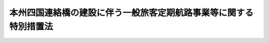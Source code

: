 .. _S56HO072:

==================================================================
本州四国連絡橋の建設に伴う一般旅客定期航路事業等に関する特別措置法
==================================================================

.. raw:: html
    
    
    <b>本州四国連絡橋の建設に伴う一般旅客定期航路事業等に関する特別措置法<br>
    （昭和五十六年六月九日法律第七十二号）</b><br><br><div align="right">最終改正：平成一六年六月九日法律第一〇二号</div><br><a name="0000000000000000000000000000000000000000000000000000000000000000000000000000000"></a>
    <br>
    　<a href="#1000000000001000000000000000000000000000000000000000000000000000000000000000000" target="data">第一章　総則（第一条・第二条）</a>
    <br>
    　<a href="#1000000000002000000000000000000000000000000000000000000000000000000000000000000" target="data">第二章　一般旅客定期航路事業等の再編成（第三条―第九条）</a>
    <br>
    　<a href="#1000000000003000000000000000000000000000000000000000000000000000000000000000000" target="data">第三章　一般旅客定期航路事業を営む者に関する措置（第十条―第十五条）</a>
    <br>
    　<a href="#1000000000004000000000000000000000000000000000000000000000000000000000000000000" target="data">第四章　一般旅客定期航路事業等離職者に関する措置（第十六条―第二十二条）</a>
    <br>
    　<a href="#1000000000005000000000000000000000000000000000000000000000000000000000000000000" target="data">第五章　雑則（第二十三条―第二十五条）</a>
    <br>
    　<a href="#1000000000006000000000000000000000000000000000000000000000000000000000000000000" target="data">第六章　罰則（第二十六条）</a>
    <br>
    　<a href="#5000000000000000000000000000000000000000000000000000000000000000000000000000000" target="data">附則</a>
    <br><p>　　　<b><a name="1000000000001000000000000000000000000000000000000000000000000000000000000000000">第一章　総則</a>
    </b>
    </p><p>
    </p><div class="arttitle"><a name="1000000000000000000000000000000000000000000000000100000000000000000000000000000">（目的）</a>
    </div><div class="item"><b>第一条</b>
    <a name="1000000000000000000000000000000000000000000000000100000000001000000000000000000"></a>
    　この法律は、本州四国連絡橋の建設に伴い影響を受ける一般旅客定期航路事業の再編成、当該事業を営む者に対する助成及び離職者の再就職の促進等に関する特別措置を講ずることにより、当該一般旅客定期航路事業等に係る影響の軽減を図ることを目的とする。
    </div>
    
    <p>
    </p><div class="arttitle"><a name="1000000000000000000000000000000000000000000000000200000000000000000000000000000">（定義）</a>
    </div><div class="item"><b>第二条</b>
    <a name="1000000000000000000000000000000000000000000000000200000000001000000000000000000"></a>
    　この法律において、次の各号に掲げる用語の意義は、それぞれ当該各号に定めるところによる。
    <div class="number"><b><a name="1000000000000000000000000000000000000000000000000200000000001000000001000000000">一</a>
    </b>
    　本州四国連絡橋　本州と四国を連絡する一般国道（<a href="/cgi-bin/idxrefer.cgi?H_FILE=%95%bd%88%ea%98%5a%96%40%8b%e3%8b%e3&amp;REF_NAME=%8d%82%91%ac%93%b9%98%48%8a%94%8e%ae%89%ef%8e%d0%96%40&amp;ANCHOR_F=&amp;ANCHOR_T=" target="inyo">高速道路株式会社法</a>
    （平成十六年法律第九十九号）<a href="/cgi-bin/idxrefer.cgi?H_FILE=%95%bd%88%ea%98%5a%96%40%8b%e3%8b%e3&amp;REF_NAME=%91%e6%88%ea%8f%f0&amp;ANCHOR_F=1000000000000000000000000000000000000000000000000100000000000000000000000000000&amp;ANCHOR_T=1000000000000000000000000000000000000000000000000100000000000000000000000000000#1000000000000000000000000000000000000000000000000100000000000000000000000000000" target="inyo">第一条</a>
    に規定する会社（第二十三条において単に「会社」という。）が建設するものに限る。）又は鉄道施設の全部又は一部をいう。
    </div>
    <div class="number"><b><a name="1000000000000000000000000000000000000000000000000200000000001000000002000000000">二</a>
    </b>
    　一般旅客定期航路事業　<a href="/cgi-bin/idxrefer.cgi?H_FILE=%8f%ba%93%f1%8e%6c%96%40%88%ea%94%aa%8e%b5&amp;REF_NAME=%8a%43%8f%e3%89%5e%91%97%96%40&amp;ANCHOR_F=&amp;ANCHOR_T=" target="inyo">海上運送法</a>
    （昭和二十四年法律第百八十七号）<a href="/cgi-bin/idxrefer.cgi?H_FILE=%8f%ba%93%f1%8e%6c%96%40%88%ea%94%aa%8e%b5&amp;REF_NAME=%91%e6%93%f1%8f%f0%91%e6%8c%dc%8d%80&amp;ANCHOR_F=1000000000000000000000000000000000000000000000000200000000005000000000000000000&amp;ANCHOR_T=1000000000000000000000000000000000000000000000000200000000005000000000000000000#1000000000000000000000000000000000000000000000000200000000005000000000000000000" target="inyo">第二条第五項</a>
    に規定する一般旅客定期航路事業（<a href="/cgi-bin/idxrefer.cgi?H_FILE=%8f%ba%93%f1%8e%6c%96%40%88%ea%94%aa%8e%b5&amp;REF_NAME=%93%af%96%40%91%e6%8e%6c%8f%5c%93%f1%8f%f0%91%e6%88%ea%8d%80&amp;ANCHOR_F=1000000000000000000000000000000000000000000000004200000000001000000000000000000&amp;ANCHOR_T=1000000000000000000000000000000000000000000000004200000000001000000000000000000#1000000000000000000000000000000000000000000000004200000000001000000000000000000" target="inyo">同法第四十二条第一項</a>
    及び<a href="/cgi-bin/idxrefer.cgi?H_FILE=%8f%ba%93%f1%8e%6c%96%40%88%ea%94%aa%8e%b5&amp;REF_NAME=%91%e6%8e%6c%8f%5c%8e%4f%8f%f0&amp;ANCHOR_F=1000000000000000000000000000000000000000000000004300000000000000000000000000000&amp;ANCHOR_T=1000000000000000000000000000000000000000000000004300000000000000000000000000000#1000000000000000000000000000000000000000000000004300000000000000000000000000000" target="inyo">第四十三条</a>
    の規定により<a href="/cgi-bin/idxrefer.cgi?H_FILE=%8f%ba%93%f1%8e%6c%96%40%88%ea%94%aa%8e%b5&amp;REF_NAME=%93%af%96%40&amp;ANCHOR_F=&amp;ANCHOR_T=" target="inyo">同法</a>
    の適用を受けないものを除く。）をいう。
    </div>
    <div class="number"><b><a name="1000000000000000000000000000000000000000000000000200000000001000000003000000000">三</a>
    </b>
    　関連事業　一般旅客定期航路事業に係る業務で国土交通省令・厚生労働省令で定めるものにつき、当該事業を営む者から委託を受けて行う事業をいう。
    </div>
    <div class="number"><b><a name="1000000000000000000000000000000000000000000000000200000000001000000004000000000">四</a>
    </b>
    　規模縮小等航路　本州四国連絡橋の供用に伴い事業規模若しくは事業活動の縮小又は事業の廃止（以下「事業規模の縮小等」という。）を余儀なくされるおそれがある一般旅客定期航路事業に係る航路をいう。
    </div>
    <div class="number"><b><a name="1000000000000000000000000000000000000000000000000200000000001000000005000000000">五</a>
    </b>
    　規模拡大等航路　本州四国連絡橋の供用に伴い事業規模若しくは事業活動の拡大又は事業の開始が見込まれる一般旅客定期航路事業に係る航路をいう。
    </div>
    <div class="number"><b><a name="1000000000000000000000000000000000000000000000000200000000001000000006000000000">六</a>
    </b>
    　一般旅客定期航路事業等離職者　本州四国連絡橋の供用に伴い事業規模の縮小等を余儀なくされた一般旅客定期航路事業を営む者又はその関連事業を営む者に雇用されていた労働者で、当該事業規模の縮小等に伴い離職を余儀なくされたもののうち、現に失業しており、又はその職業が著しく不安定であるため失業と同様の状態にあると認められるものをいう。
    </div>
    </div>
    
    
    <p>　　　<b><a name="1000000000002000000000000000000000000000000000000000000000000000000000000000000">第二章　一般旅客定期航路事業等の再編成</a>
    </b>
    </p><p>
    </p><div class="arttitle"><a name="1000000000000000000000000000000000000000000000000300000000000000000000000000000">（再編成基本方針）</a>
    </div><div class="item"><b>第三条</b>
    <a name="1000000000000000000000000000000000000000000000000300000000001000000000000000000"></a>
    　国土交通大臣は、本州四国連絡橋の供用に伴い影響を受ける航路における円滑な輸送を確保し、並びに一般旅客定期航路事業及びその関連事業に係る影響の軽減を図るため、本州四国連絡橋の供用後の規模縮小等航路及び規模拡大等航路における一般旅客定期航路事業及びその関連事業の再編成についての基本方針（以下「再編成基本方針」という。）を定めなければならない。
    </div>
    <div class="item"><b><a name="1000000000000000000000000000000000000000000000000300000000002000000000000000000">２</a>
    </b>
    　再編成基本方針においては、次の各号に掲げる事項を定めるものとする。
    <div class="number"><b><a name="1000000000000000000000000000000000000000000000000300000000002000000001000000000">一</a>
    </b>
    　規模縮小等航路及び規模拡大等航路における本州四国連絡橋の供用に伴う輸送需要の減少及び増大に対応するための一般旅客定期航路事業及びその関連事業の整備に関する事項
    </div>
    <div class="number"><b><a name="1000000000000000000000000000000000000000000000000300000000002000000002000000000">二</a>
    </b>
    　規模縮小等航路において前号の整備により不要となる船舶その他の当該整備により不要となる事業の用に供する資産の利用を図るための措置に関する事項
    </div>
    <div class="number"><b><a name="1000000000000000000000000000000000000000000000000300000000002000000003000000000">三</a>
    </b>
    　規模縮小等航路において一般旅客定期航路事業を営む者又はその関連事業を営む者に雇用されている労働者の雇用の安定を図るための措置に関する事項
    </div>
    <div class="number"><b><a name="1000000000000000000000000000000000000000000000000300000000002000000004000000000">四</a>
    </b>
    　前二号の措置を円滑に実施するために必要な規模拡大等航路において一般旅客定期航路事業を営む者又はその関連事業を営む者（これらの事業を営もうとする者を含む。）の協力に関する事項
    </div>
    </div>
    <div class="item"><b><a name="1000000000000000000000000000000000000000000000000300000000003000000000000000000">３</a>
    </b>
    　国土交通大臣は、再編成基本方針を定めようとするときは、前項第三号及び第四号に規定する事項について厚生労働大臣の同意を得るとともに、当該再編成基本方針の内容について交通政策審議会の意見を聴かなければならない。
    </div>
    <div class="item"><b><a name="1000000000000000000000000000000000000000000000000300000000004000000000000000000">４</a>
    </b>
    　国土交通大臣は、第一項の規定により再編成基本方針を定めたときは、これを公表するものとする。
    </div>
    <div class="item"><b><a name="1000000000000000000000000000000000000000000000000300000000005000000000000000000">５</a>
    </b>
    　前二項の規定は、再編成基本方針の変更について準用する。
    </div>
    
    <p>
    </p><div class="arttitle"><a name="1000000000000000000000000000000000000000000000000400000000000000000000000000000">（航路指定）</a>
    </div><div class="item"><b>第四条</b>
    <a name="1000000000000000000000000000000000000000000000000400000000001000000000000000000"></a>
    　国土交通大臣は、本州四国連絡橋の供用に伴い影響を受ける航路について微なものを除く。）を行おうとするときは、それぞれ当該事業について、その実施に関する計画（以下「実施計画」という。）を作成し、指定日（当該航路ごとに、当該供用の開始の日のおおむね六月前の日で国土交通大臣が告示で定める日をいう。）以降当該供用の開始の日から起算して二年を経過する日までの間にこれを国土交通大臣に提出して、その認定を受けることができる。
    </div>
    <div class="item"><b><a name="1000000000000000000000000000000000000000000000000500000000002000000000000000000">２</a>
    </b>
    　実施計画には、次の各号に掲げる事項を記載しなければならない。
    <div class="number"><b><a name="1000000000000000000000000000000000000000000000000500000000002000000001000000000">一</a>
    </b>
    　事業規模の縮小等の計画及びその実施により残存する事業の整備に関する事項
    </div>
    <div class="number"><b><a name="1000000000000000000000000000000000000000000000000500000000002000000002000000000">二</a>
    </b>
    　事業規模の縮小等により不要となる船舶その他の当該事業の用に供する資産の利用又は廃棄に関する事項
    </div>
    <div class="number"><b><a name="1000000000000000000000000000000000000000000000000500000000002000000003000000000">三</a>
    </b>
    　一般旅客定期航路事業等離職者の再就職の援助その他当該事業を営む者に雇用されている労働者の雇用の安定に関する事項
    </div>
    </div>
    <div class="item"><b><a name="1000000000000000000000000000000000000000000000000500000000003000000000000000000">３</a>
    </b>
    　第一項の規定による認定を受けようとする一般旅客定期航路事業を営む者は、前項第一号に規定する事項について、あらかじめ、<a href="/cgi-bin/idxrefer.cgi?H_FILE=%8f%ba%93%f1%8e%6c%96%40%88%ea%94%aa%8e%b5&amp;REF_NAME=%8a%43%8f%e3%89%5e%91%97%96%40&amp;ANCHOR_F=&amp;ANCHOR_T=" target="inyo">海上運送法</a>
    の規定により必要とされる許可又は認可の申請をしなければならない。
    </div>
    <div class="item"><b><a name="1000000000000000000000000000000000000000000000000500000000004000000000000000000">４</a>
    </b>
    　第一項の規定による認定を受けようとする者は、実施計画の作成に当たつては、第二項第三号に規定する事項について、その者に雇用されている労働者の過半数で組織する労働組合がある場合においてはその労働組合の、労働者の過半数で組織する労働組合がない場合においては労働者の過半数を代表する者の意見を聴かなければならない。
    </div>
    <div class="item"><b><a name="1000000000000000000000000000000000000000000000000500000000005000000000000000000">５</a>
    </b>
    　国土交通大臣は、第一項の規定による認定の申請があつた場合において、その実施計画が、再編成基本方針に照らし適切なものであると認めるときは、同項の規定による認定をするものとする。ただし、当該実施計画に係る指定規模縮小等航路の指定が取り消されたときは、この限りでない。
    </div>
    <div class="item"><b><a name="1000000000000000000000000000000000000000000000000500000000006000000000000000000">６</a>
    </b>
    　国土交通大臣は、第一項の規定による認定をしようとするときは、第二項第三号に規定する事項について厚生労働大臣の同意を得なければならない。
    </div>
    
    <p>
    </p><div class="arttitle"><a name="100%E8%AA%8D%E5%AE%9A%E3%82%92%E5%8F%96%E3%82%8A%E6%B6%88%E3%81%99%E3%81%93%E3%81%A8%E3%81%8C%E3%81%A7%E3%81%8D%E3%82%8B%E3%80%82%0A&lt;/DIV&gt;%0A%0A&lt;P&gt;%0A&lt;DIV%20class=" arttitle></a><a name="1000000000000000000000000000000000000000000000000700000000000000000000000000000">（省令への委任）</a>
    </div><div class="item"><b>第七条</b>
    <a name="1000000000000000000000000000000000000000000000000700000000001000000000000000000"></a>
    　前三条に定めるもののほか、航路の指定若しくはその取消し又は実施計画の認定若しくはその取消しに関し必要な事項は、国土交通省令で定める。
    </div>
    
    <p>
    </p><div class="arttitle"><a name="1000000000000000000000000000000000000000000000000800000000000000000000000000000">（勧告）</a>
    </div><div class="item"><b>第八条</b>
    <a name="1000000000000000000000000000000000000000000000000800000000001000000000000000000"></a>
    　国土交通大臣は、指定規模縮小等航路及び指定規模拡大等航路における円滑な輸送を確保し、並びに指定規模縮小等航路における一般旅客定期航路事業に係る影響の軽減を図るために必要があると認めるときは、指定規模縮小等航路又は指定規模拡大等航路において一般旅客定期航路事業を営む者（その事業を営もうとする者を含む。）に対し、輸送需要に対応した適正な輸送力の維持、輸送施設の利用の効率化及び事業規模の縮小等により不要となる船舶その他の当該事業の用に供する資産の処理の円滑化のための措置その他再編成基本方針に基づき一般旅客定期航路事業の再編成を適切に実施するために必要な措置をとるべきことを勧告することができる。
    </div>
    <div class="item"><b><a name="1000000000000000000000000000000000000000000000000800000000002000000000000000000">２</a>
    </b>
    　国土交通大臣又は厚生労働大臣は、本州四国連絡橋の供用に伴う一般旅客定期航路事業又はその関連事業に係る影響の軽減を図るために必要があると認めるときは、指定規模縮小等航路又は指定規模拡大等航路において一般旅客定期航路事業を営む者又はその関連事業を営む者（これらの事業を営もうとする者を含む。）に対し、一般旅客定期航路事業等離職者の再就職の援助その他これらの事業を営む者に雇用されている労働者の雇用の安定のために必要な措置をとるべきことを勧告することができる。
    </div>
    
    <p>
    </p><div class="arttitle"><a name="1000000000000000000000000000000000000000000000000900000000000000000000000000000">（報告徴収）</a>
    </div><div class="item"><b>第九条</b>
    <a name="1000000000000000000000000000000000000000000000000900000000001000000000000000000"></a>
    　国土交通大臣又は厚生労働大臣は、第五条第一項又は第六条第一項の規定による認定を受けた者に対し、実施計画の実施状況について必要な報告を求めることができる。
    </div>
    
    
    <p>　　　<b><a name="1000000000003000000000000000000000000000000000000000000000000000000000000000000">第三章　一般旅客定期航路事業を営む者に関する措置</a>
    </b>
    </p><p>
    </p><div class="arttitle"><a name="1000000000000000000000000000000000000000000000001000000000000000000000000000000">（交付金の交付）</a>
    </div><div class="item"><b>第十条</b>
    <a name="1000000000000000000000000000000000000000000000001000000000001000000000000000000"></a>
    　独立行政法人日本高速道路保有・債務返済機構（以下「機構」という。）に相当する額として政令で定めるところにより算定した金額の合計額とする。
    <div class="number"><b><a name="1000000000000000000000000000000000000000000000001100000000001000000001000000000">一</a>
    </b>
    　船舶その他の事業の用に供する資産で政令で定めるものの減価をうめるために要する費用
    </div>
    <div class="number"><b><a name="1000000000000000000000000000000000000000000000001100000000001000000002000000000">二</a>
    </b>
    　事業の用に供する資産で政令で定めるものの撤去に要する費用
    </div>
    <div class="number"><b><a name="1000000000000000000000000000000000000000000000001100000000001000000003000000000">三</a>
    </b>
    　事業の円滑な転換又は残存する事業の適正な経営を図るために必要な費用
    </div>
    <div class="number"><b><a name="1000000000000000000000000000000000000000000000001100000000001000000004000000000">四</a>
    </b>
    　離職者に支払われる退職金の一部に充てるために要する費用
    </div>
    </div>
    
    <p>
    </p><div class="arttitle"><a name="1000000000000000000000000000000000000000000000001200000000000000000000000000000">（交付金の請求及び交付の手続）</a>
    </div><div class="item"><b>第十二条</b>
    <a name="1000000000000000000000000000000000000000000000001200000000001000000000000000000"></a>
    　第十条の規定により交付金の交付を受けようとする者は、第五条第一項又は第六条第一項の規定による認定を受けた日から起算して六月を経過する日までに、国土交通省令で定めるところにより、国道橋の供用に伴う事業規模の縮小等に係るものにあつては機構に対し、鉄道橋の供用に伴う事業規模の縮小等に係るものにあつては鉄道事業者等に対し、交付の請求をしなければならない。
    </div>
    <div class="item"><b><a name="1000000000000000000000000000000000000000000000001200000000002000000000000000000">２</a>
    </b>
    　機構又は鉄道事業者等は、特にやむを得ない理由があると認めるときは、国土交通省令で定めるところにより、前項の請求の期限を延期することができる。
    </div>
    <div class="item"><b><a name="1000000000000000000000000000000000000000000000001200000000003000000000000000000">３</a>
    </b>
    　機構又は鉄道事業者等は、第一項の請求があつたときは、これを審査し、船舶の売却、事業の用に供する資産の撤去、運航回数の減少、退職金の支払等の交付金の額の算定の基礎となる事実があつたことを確認した上、その交付すべき交付金の額を決定し、これを当該交付の請求をした者に通知しなければならない。
    </div>
    <div class="item"><b><a name="1000000000000000000000000000000000000000000000001200000000004000000000000000000">４</a>
    </b>
    　機構又は鉄道事業者等は、前項の交付金の額の算定の基礎となる事実の一部があつたことを確認した場合において特に必要があると認めるときは、同項の規定により交付金の額を決定する前に、概算見積りにより、政令で定める金額の範囲内において、その一部を同項に規定する者に交付することができる。
    </div>
    
    <p>
    </p><div class="arttitle"><a name="1000000000000000000000000000000000000000000000001300000000000000000000000000000">（交付金の返還）</a>
    </div><div class="item"><b>第十三条</b>
    <a name="1000000000000000000000000000000000000000000000001300000000001000000000000000000"></a>
    　機構又は鉄道事業者等は、第六条第三項の規定により実施計画の認定が取り消された場合において特に必要があると認めるときは、交付した交付金の全部又は一部の返還を求めることができる。
    </div>
    
    <p>
    </p><div class="arttitle"><a name="1000000000000000000000000000000000000000000000001400000000000000000000000000000">（省令への委任）</a>
    </div><div class="item"><b>第十四条</b>
    <a name="1000000000000000000000000000000000000000000000001400000000001000000000000000000"></a>
    　第十条から前条までに定めるもののほか、交付金の交付及び返還に関し必要な事項は、国土交通省令で定める。
    </div>
    
    <p>
    </p><div class="arttitle"><a name="1000000000000000000000000000000000000000000000001500000000000000000000000000000">（退職金支払確保契約）</a>
    </div><div class="item"><b>第十五条</b>
    <a name="1000000000000000000000000000000000000000000000001500000000001000000000000000000"></a>
    　機構又は鉄道事業者等は、指定規模縮小等航路において一般旅客定期航路事業を営む者（以下この条において「特定事業主」という。）に雇用されている労働者で本州四国連絡橋の供用に伴い離職することが見込まれるもの（以下この項において「離職見込者」という。）の退職金の支払に係る資金の確保を図るため、機構にあつては国道橋の供用に伴う指定規模縮小等航路に係るものについて、鉄道事業者等にあつては鉄道橋の供用に伴う指定規模縮小等航路に係るものについて、特定事業主と退職金支払確保契約（特定事業主が、離職見込者に係る退職金の支払に必要な資金を当該離職見込者の退職の日までに機構又は鉄道事業者等に掛金として納付することを約し、機構又は鉄道事業者等は、当該離職見込者の退職のときに、請求に応じこれを特定事業主に給付することを約する契約をいう。以下同じ。）を締結し、これに関する業務を行うことができる。
    </div>
    <div class="item"><b><a name="1000000000000000000000000000000000000000000000001500000000002000000000000000000">２</a>
    </b>
    　機構又は鉄道事業者等は、退職金支払確保契約の申込みがあつたときは、正当な理由がなければ、当該契約の締結を拒んではならない。
    </div>
    <div class="item"><b><a name="1000000000000000000000000000000000000000000000001500000000003000000000000000000">３</a>
    </b>
    　機構又は鉄道事業者等及び特定事業主は、第四条第二項の規定により指定規模縮小等航路が取り消された場合その他国土交通省令で定める場合には、退職金支払確保契約を解除しなければならない。
    </div>
    <div class="item"><b><a name="1000000000000000000000000000000000000000000000001500000000004000000000000000000">４</a>
    </b>
    　特定事業主について相続その他の一般承継があつたときは、当該特定事業主の相続人その他の一般承継人は、国土交通省令で定める期間内に、国道橋の供用に伴う指定規模縮小等航路に係るものにあつては機構に、鉄道橋の供用に伴う指定規模縮小等航路に係るものにあつては鉄道事業者等に申出をした上、退職金支払確保契約に関し当該特定事業主の有していた地位を承継することができる。
    </div>
    <div class="item"><b><a name="1000000000000000000000000000000000000000000000001500000000005000000000000000000">５</a>
    </b>
    　前各項に定めるもののほか、退職金支払確保契約に関し必要な事項は、国土交通省令で定める。
    </div>
    
    
    <p>　　　<b><a name="1000000000004000000000000000000000000000000000000000000000000000000000000000000">第四章　一般旅客定期航路事業等離職者に関する措置</a>
    </b>
    </p><p>
    </p><div class="arttitle"><a name="1000000000000000000000000000000000000000000000001600000000000000000000000000000">（一般旅客定期航路事業等離職者求職手帳の発給等）</a>
    </div><div class="item"><b>第十六条</b>
    <a name="1000000000000000000000000000000000000000000000001600000000001000000000000000000"></a>
    　公共職業安定所長は、一般旅客定期航路事業等離職者で次の各号に該当すると認定したものに対して、その者の申請に基づき、一般旅客定期航路事業等離職者求職手帳（以下「手帳」という。）を発給する。
    <div class="number"><b><a name="1000000000000000000000000000000000000000000000001600000000001000000001000000000">一</a>
    </b>
    　当該離職が第五条第一項又は第六条第一項の規定により認定を受けた実施計画に含まれているものであること。
    </div>
    <div class="number"><b><a name="1000000000000000000000000000000000000000000000001600000000001000000002000000000">二</a>
    </b>
    　指定規模縮小等航路において一般旅客定期航路事業を営む者又はその関連事業を営む者に当該離職の日まで一年以上引き続き雇用されていたこと。
    </div>
    <div class="number"><b><a name="1000000000000000000000000000000000000000000000001600000000001000000003000000000">三</a>
    </b>
    　労働の意思及び能力を有すること。
    </div>
    <div class="number"><b><a name="1000000000000000000000000000000000000000000000001600000000001000000004000000000">四</a>
    </b>
    　当該離職の日以後において新たに安定した職業に就いたことがないこと。
    </div>
    </div>
    <div class="item"><b><a name="1000000000000000000000000000000000000000000000001600000000002000000000000000000">２</a>
    </b>
    　公共職業安定所長は、指定規模縮小等航路において一般旅客定期航路事業を営む者又はその関連事業を営む者がやむを得ない理由により実施計画について第五条第一項又は第六条第一項の規定による認定を受けることができなかつたと認めたときは、一般旅客定期航路事業等離職者で前項第二号から第四号までに該当すると認定したものに対しても、その者の申請に基づき、手帳を発給することができる。
    </div>
    <div class="item"><b><a name="1000000000000000000000000000000000000000000000001600000000003000000000000000000">３</a>
    </b>
    　手帳は、当該離職の日の翌日から起算して三年を経過したとき、又は公共職業安定所長が当該手帳の発給を受けた者が労働の意思若しくは能力を有しなくなつたことその他厚生労働省令で定める事由に該当すると認めたときは、その効力を失う。
    </div>
    <div class="item"><b><a name="1000000000000000000000000000000000000000000000001600000000004000000000000000000">４</a>
    </b>
    　前三項に定めるもののほか、手帳の発給の申請その他手帳に関し必要な事項は、厚生労働省令で定める。
    </div>
    
    <p>
    </p><div class="arttitle"><a name="1000000000000000000000000000000000000000000000001700000000000000000000000000000">（就職指導の実施）</a>
    </div><div class="item"><b>第十七条</b>
    <a name="1000000000000000000000000000000000000000000000001700000000001000000000000000000"></a>
    　公共職業安定所長は、手帳の発給を受けた者（以下「手帳所持者」という。）に対して、当該手帳がその効力を失うまでの間、厚生労働省令で定めるところにより、その者の再就職を促進するために必要な職業指導（次項において「就職指導」という。）を行うものとする。
    </div>
    <div class="item"><b><a name="1000000000000000000000000000000000000000000000001700000000002000000000000000000">２</a>
    </b>
    　公共職業安定所長は、就職指導を受ける者に対して、公共職業能力開発施設の行う職業訓練（職業能力開発総合大学校の行うものを含む。）を受けることその他その者の再就職を促進するために必要な事項を指示することができる。
    </div>
    
    <p>
    </p><div class="arttitle"><a name="1000000000000000000000000000000000000000000000001800000000000000000000000000000">（船員となろうとする者に関する特例）</a>
    </div><div class="item"><b>第十八条</b>
    <a name="1000000000000000000000000000000000000000000000001800000000001000000000000000000"></a>
    　<a href="/cgi-bin/idxrefer.cgi?H_FILE=%8f%ba%93%f1%8e%4f%96%40%88%ea%8e%4f%81%5a&amp;REF_NAME=%91%44%88%f5%90%45%8b%c6%88%c0%92%e8%96%40&amp;ANCHOR_F=&amp;ANCHOR_T=" target="inyo">船員職業安定法</a>
    （昭和二十三年法律第百三十号）<a href="/cgi-bin/idxrefer.cgi?H_FILE=%8f%ba%93%f1%8e%4f%96%40%88%ea%8e%4f%81%5a&amp;REF_NAME=%91%e6%98%5a%8f%f0%91%e6%88%ea%8d%80&amp;ANCHOR_F=1000000000000000000000000000000000000000000000000600000000001000000000000000000&amp;ANCHOR_T=1000000000000000000000000000000000000000000000000600000000001000000000000000000#1000000000000000000000000000000000000000000000000600000000001000000000000000000" target="inyo">第六条第一項</a>
    に規定する船員（以下「船員」という。）となろうとする一般旅客定期航路事業等離職者に関しては、第十六条第一項中「公共職業安定所長」とあるのは「地方運輸局長（運輸監理部長を含む。以下同じ。）」と、同条第二項から第四項まで及び前条の規定中「公共職業安定所長」とあるのは「地方運輸局長」と、「厚生労働省令」とあるのは「国土交通省令」と、「公共職業能力開発施設の行う職業訓練（職業能力開発総合大学校の行うものを含む。）」とあるのは「職業訓練」とする。
    </div>
    
    <p>
    </p><div class="arttitle"><a name="1000000000000000000000000000000000000000000000001900000000000000000000000000000">（給付金の支給等）</a>
    </div><div class="item"><b>第十九条</b>
    <a name="1000000000000000000000000000000000000000000000001900000000001000000000000000000"></a>
    　国及び都道府県は、手帳所持者（船員となろうとする者を除く。以下この条において同じ。）がその有する能力に適合する職業に就くことを容易にし、及び促進するため、手帳所持者又は事業主に対して、<a href="/cgi-bin/idxrefer.cgi?H_FILE=%8f%ba%8e%6c%88%ea%96%40%88%ea%8e%4f%93%f1&amp;REF_NAME=%8c%d9%97%70%91%ce%8d%f4%96%40&amp;ANCHOR_F=&amp;ANCHOR_T=" target="inyo">雇用対策法</a>
    （昭和四十一年法律第百三十二号）の規定に基づき、給付金を支給するものとする。
    </div>
    
    <p>
    </p><div class="item"><b><a name="1000000000000000000000000000000000000000000000002000000000000000000000000000000">第二十条</a>
    </b>
    <a name="1000000000000000000000000000000000000000000000002000000000001000000000000000000"></a>
    　国は、他の法令の規定に基づき支給するものを除くほか、手帳所持者（船員となろうとする者に限る。以下この項において同じ。）がその有する能力に適合する職業に就くことを容易にし、及び促進するため、手帳所持者又は事業主に対して、次の各号に掲げる給付金（以下この条において「就職促進給付金」という。）を支給することができる。
    <div class="number"><b><a name="1000000000000000000000000000000000000000000000002000000000001000000001000000000">一</a>
    </b>
    　手帳所持者の求職活動の促進とその生活の安定とを図るための給付金
    </div>
    <div class="number"><b><a name="1000000000000000000000000000000000000000000000002000000000001000000002000000000">二</a>
    </b>
    　手帳所持者の知識及び技能の習得を容易にするための給付金
    </div>
    <div class="number"><b><a name="1000000000000000000000000000000000000000000000002000000000001000000003000000000">三</a>
    </b>
    　就職又は知識若しくは技能の習得をするための移転に要する費用に充てるための給付金
    </div>
    <div class="number"><b><a name="1000000000000000000000000000000000000000000000002000000000001000000004000000000">四</a>
    </b>
    　前三号に掲げる給付金以外の給付金であつて、政令で定めるもの
    </div>
    </div>
    <div class="item"><b><a name="1000000000000000000000000000000000000000000000002000000000002000000000000000000">２</a>
    </b>
    　就職促進給付金の支給に関し必要な基準は、国土交通省令で定める。
    </div>
    <div class="item"><b><a name="1000000000000000000000000000000000000000000000002000000000003000000000000000000">３</a>
    </b>
    　<a href="/cgi-bin/idxrefer.cgi?H_FILE=%8f%ba%8c%dc%93%f1%96%40%8b%e3%98%5a&amp;REF_NAME=%91%44%88%f5%82%cc%8c%d9%97%70%82%cc%91%a3%90%69%82%c9%8a%d6%82%b7%82%e9%93%c1%95%ca%91%5b%92%75%96%40&amp;ANCHOR_F=&amp;ANCHOR_T=" target="inyo">船員の雇用の促進に関する特別措置法</a>
    （昭和五十二年法律第九十六号）<a href="/cgi-bin/idxrefer.cgi?H_FILE=%8f%ba%8c%dc%93%f1%96%40%8b%e3%98%5a&amp;REF_NAME=%91%e6%8e%6c%8f%f0&amp;ANCHOR_F=1000000000000000000000000000000000000000000000000400000000000000000000000000000&amp;ANCHOR_T=1000000000000000000000000000000000000000000000000400000000000000000000000000000#1000000000000000000000000000000000000000000000000400000000000000000000000000000" target="inyo">第四条</a>
    から<a href="/cgi-bin/idxrefer.cgi?H_FILE=%8f%ba%8c%dc%93%f1%96%40%8b%e3%98%5a&amp;REF_NAME=%91%e6%98%5a%8f%f0&amp;ANCHOR_F=1000000000000000000000000000000000000000000000000600000000000000000000000000000&amp;ANCHOR_T=1000000000000000000000000000000000000000000000000600000000000000000000000000000#1000000000000000000000000000000000000000000000000600000000000000000000000000000" target="inyo">第六条</a>
    までの規定は、就職促進給付金について準用する。
    </div>
    
    <p>
    </p><div class="item"><b><a name="1000000000000000000000000000000000000000000000002100000000000000000000000000000">第二十一条</a>
    </b>
    <a name="1000000000000000000000000000000000000000000000002100000000001000000000000000000"></a>
    　削除
    </div>
    
    <p>
    </p><div class="item"><b><a name="1000000000000000000000000000000000000000000000002200000000000000000000000000000">第二十二条</a>
    </b>
    <a name="1000000000000000000000000000000000000000000000002200000000001000000000000000000"></a>
    　削除
    </div>
    
    
    <p>　　　<b><a name="1000000000005000000000000000000000000000000000000000000000000000000000000000000">第五章　雑則</a>
    </b>
    </p><p>
    </p><div class="arttitle"><a name="1000000000000000000000000000000000000000000000002300000000000000000000000000000">（必要な措置への会社等の寄与）</a>
    </div><div class="item"><b>第二十三条</b>
    <a name="1000000000000000000000000000000000000000000000002300000000001000000000000000000"></a>
    　国道橋を建設した会社及び機構又は鉄道事業者等は、第三章に規定するもののほか、指定規模縮小等航路において一般旅客定期航路事業を営む者又はその関連事業を営む者の事業規模の縮小等に伴う事業の円滑な転換及び一般旅客定期航路事業等離職者の再就職の促進に必要な措置の推進に寄与するよう努めるものとする。
    </div>
    
    <p>
    </p><div class="arttitle"><a name="1000000000000000000000000000000000000000000000002400000000000000000000000000000">（国等の施策）</a>
    </div><div class="item"><b>第二十四条</b>
    <a name="1000000000000000000000000000000000000000000000002400000000001000000000000000000"></a>
    　国は、指定規模縮小等航路において一般旅客定期航路事業を営む者又はその関連事業を営む者が事業規模の縮小等に伴い事業の円滑な転換を行うのに必要な資金の確保又はその融通のあつせんに努めるとともに、一般旅客定期航路事業等離職者の速やかな再就職を容易にするため、職業指導、職業紹介、職業訓練等の実施に関し必要な措置を講ずるよう努めるものとする。
    </div>
    <div class="item"><b><a name="1000000000000000000000000000000000000000000000002400000000002000000000000000000">２</a>
    </b>
    　地方公共団体は、前項の国の施策に協力して、指定規模縮小等航路において一般旅客定期航路事業を営む者又はその関連事業を営む者の事業規模の縮小等に伴う事業の円滑な転換及び一般旅客定期航路事業等離職者の再就職の促進に必要な施策を推進するよう努めるものとする。
    </div>
    
    <p>
    </p><div class="arttitle"><a name="1000000000000000000000000000000000000000000000002500000000000000000000000000000">（権限の委任）</a>
    </div><div class="item"><b>第二十五条</b>
    <a name="1000000000000000000000000000000000000000000000002500000000001000000000000000000"></a>
    　この法律に規定する国土交通大臣及び厚生労働大臣の権限は、国土交通大臣の権限にあつては国土交通省令で定めるところにより地方運輸局長（運輸監理部長を含む。）に、厚生労働大臣の権限にあつては厚生労働省令で定めるところにより都道府県労働局長に、それぞれその一部を委任することができる。
    </div>
    <div class="item"><b><a name="1000000000000000000000000000000000000000000000002500000000002000000000000000000">２</a>
    </b>
    　前項の規定により都道府県労働局長に委任された権限は、厚生労働省令で定めるところにより、公共職業安定所長に委任することができる。
    </div>
    
    
    <p>　　　<b><a name="1000000000006000000000000000000000000000000000000000000000000000000000000000000">第六章　罰則</a>
    </b>
    </p><p>
    </p><div class="item"><b><a name="1000000000000000000000000000000000000000000000002600000000000000000000000000000">第二十六条</a>
    </b>
    <a name="1000000000000000000000000000000000000000000000002600000000001000000000000000000"></a>
    　第九条又は第二十条第三項において準用する<a href="/cgi-bin/idxrefer.cgi?H_FILE=%8f%ba%8c%dc%93%f1%96%40%8b%e3%98%5a&amp;REF_NAME=%91%44%88%f5%82%cc%8c%d9%97%70%82%cc%91%a3%90%69%82%c9%8a%d6%82%b7%82%e9%93%c1%95%ca%91%5b%92%75%96%40%91%e6%98%5a%8f%f0&amp;ANCHOR_F=1000000000000000000000000000000000000000000000000600000000000000000000000000000&amp;ANCHOR_T=1000000000000000000000000000000000000000000000000600000000000000000000000000000#1000000000000000000000000000000000000000000000000600000000000000000000000000000" target="inyo">船員の雇用の促進に関する特別措置法第六条</a>
    の規定による報告をせず、又は虚偽の報告をした者は、十万円以下の罰金に処する。
    </div>
    <div class="item"><b><a name="1000000000000000000000000000000000000000000000002600000000002000000000000000000">２</a>
    </b>
    　法人の代表者又は法人若しくは人の代理人、使用人その他の従業者が、その法人又は人の業務に関し、前項の違反行為をしたときは、行為者を罰するほか、その法人又は人に対して同項の刑を科する。
    </div>
    
    
    
    <br><a name="500000000000000000000000000000000000000000000000000000000000000000%E5%A5%91%E7%B4%84%E3%82%92%E7%B7%A0%E7%B5%90%E3%81%97%E3%81%A6%E3%81%84%E3%82%8B%E5%A0%B4%E5%90%88%E3%81%AB%E3%81%8A%E3%81%91%E3%82%8B%E5%90%8C%E6%9D%A1%E7%AC%AC%E4%B8%80%E9%A0%85%E5%8F%8A%E3%81%B3%E7%AC%AC%E4%BA%8C%E9%A0%85%E3%81%AE%E8%A6%8F%E5%AE%9A%E3%81%AE%E9%81%A9%E7%94%A8%E3%81%AB%E9%96%A2%E3%81%97%E5%BF%85%E8%A6%81%E3%81%AA%E4%BA%8B%E9%A0%85%E3%81%AF%E3%80%81%E6%94%BF%E4%BB%A4%E3%81%A7%E5%AE%9A%E3%82%81%E3%82%8B%E3%80%82&lt;BR&gt;%E3%80%80%E3%80%80%E3%80%80%E7%AC%AC%E5%85%AD%E5%8D%81%E5%85%AD%E6%9D%A1%E3%81%AE%E5%8D%81%E4%BA%8C%E7%AC%AC%E4%B8%80%E9%A0%85%E4%B8%AD%E7%AC%AC%E4%B8%89%E5%8F%B7%E3%82%92%E7%AC%AC%E5%9B%9B%E5%8F%B7%E3%81%A8%E3%81%97%E3%80%81%E7%AC%AC%E4%BA%8C%E5%8F%B7%E3%81%AE%E6%AC%A1%E3%81%AB%E6%AC%A1%E3%81%AE%E4%B8%80%E5%8F%B7%E3%82%92%E5%8A%A0%E3%81%88%E3%82%8B%E3%80%82&lt;BR&gt;%E3%80%80%E3%80%80%E3%80%80%E4%B8%89%E3%80%80%E6%9C%AC%E5%B7%9E%E5%9B%9B%E5%9B%BD%E9%80%A3%E7%B5%A1%E6%A9%8B%E5%85%AC%E5%9B%A3%E3%81%8C%E8%A1%8C%E3%81%86%E6%9C%AC%E5%B7%9E%E5%9B%9B%E5%9B%BD%E9%80%A3%E7%B5%A1%E6%A9%8B%E3%81%AE%E5%BB%BA%E8%A8%AD%E3%81%AB%E4%BC%B4%E3%81%86%E4%B8%80%E8%88%AC%E6%97%85%E5%AE%A2%E5%AE%9A%E6%9C%9F%E8%88%AA%E8%B7%AF%E4%BA%8B%E6%A5%AD%E7%AD%89%E3%81%AB%E9%96%A2%E3%81%99%E3%82%8B%E7%89%B9%E5%88%A5%E6%8E%AA%E7%BD%AE%E6%B3%95%E3%81%AE%E8%A6%8F%E5%AE%9A%E3%81%AB%E3%82%88%E3%82%8B%E9%80%80%E8%81%B7%E9%87%91%E6%94%AF%E6%89%95%E7%A2%BA%E4%BF%9D%E5%A5%91%E7%B4%84%E3%81%AB%E9%96%A2%E3%81%99%E3%82%8B%E6%A5%AD%E5%8B%99%E3%81%AB%E4%BF%82%E3%82%8B%E5%9F%BA%E9%87%91%E3%81%AB%E5%85%85%E3%81%A6%E3%82%8B%E3%81%9F%E3%82%81%E3%81%AE%E5%90%8C%E6%B3%95%E7%AC%AC%E5%8D%81%E4%BA%94%E6%9D%A1%E7%AC%AC%E4%B8%80%E9%A0%85%E3%81%AB%E8%A6%8F%E5%AE%9A%E3%81%99%E3%82%8B%E9%80%80%E8%81%B7%E9%87%91%E6%94%AF%E6%89%95%E7%A2%BA%E4%BF%9D%E5%A5%91%E7%B4%84%E3%81%AB%E4%BF%82%E3%82%8B%E6%8E%9B%E9%87%91&lt;BR&gt;%E3%80%80%E3%80%80%E3%80%80%E7%AC%AC%E5%85%AD%E5%8D%81%E5%85%AD%E6%9D%A1%E3%81%AE%E5%8D%81%E4%BA%8C%E3%81%AB%E6%AC%A1%E3%81%AE%E4%B8%80%E9%A0%85%E3%82%92%E5%8A%A0%E3%81%88%E3%82%8B%E3%80%82&lt;BR&gt;%E3%80%80%E3%80%80%EF%BC%93%E3%80%80%E6%B3%95%E4%BA%BA%E7%A8%8E%E6%B3%95%E7%AC%AC%E4%BA%94%E5%8D%81%E4%BA%94%E6%9D%A1%E7%AC%AC%E4%B8%80%E9%A0%85%E3%81%AB%E8%A6%8F%E5%AE%9A%E3%81%99%E3%82%8B%E9%80%80%E8%81%B7%E7%B5%A6%E4%B8%8E%E5%BC%95%E5%BD%93%E9%87%91%E5%8B%98%E5%AE%9A%E3%81%AE%E9%87%91%E9%A1%8D%E3%82%92%E6%9C%89%E3%81%99%E3%82%8B%E6%B3%95%E4%BA%BA%E3%81%8C%E7%AC%AC%E4%B8%80%E9%A0%85%E7%AC%AC%E4%B8%89%E5%8F%B7%E3%81%AB%E8%A6%8F%E5%AE%9A%E3%81%99%E3%82%8B%E9%80%80%E8%81%B7%E9%87%91%E6%94%AF%E6%89%95%E7%A2%BA%E4%BF%9D%E5%A5%91%E7%B4%84%E3%82%92%E7%B7%A0%E7%B5%90%E3%81%97%E3%81%A6%E3%81%84%E3%82%8B%E5%A0%B4%E5%90%88%E3%81%AB%E3%81%8A%E3%81%91%E3%82%8B%E5%90%8C%E6%9D%A1%E7%AC%AC%E4%B8%80%E9%A0%85%E5%8F%8A%E3%81%B3%E7%AC%AC%E4%BA%8C%E9%A0%85%E3%81%AE%E8%A6%8F%E5%AE%9A%E3%81%AE%E9%81%A9%E7%94%A8%E3%81%AB%E9%96%A2%E3%81%97%E5%BF%85%E8%A6%81%E3%81%AA%E4%BA%8B%E9%A0%85%E3%81%AF%E3%80%81%E6%94%BF%E4%BB%A4%E3%81%A7%E5%AE%9A%E3%82%81%E3%82%8B%E3%80%82%0A&lt;/DIV&gt;%0A&lt;DIV%20class=" arttitle>（社会保険労務士法の一部改正）
    <div class="item"><b>４</b>
    　社会保険労務士法（昭和四十三年法律第八十九号）の一部を次のように改正する。<br>　　　別表第一第二十号の十一の次に次の一号を加える。<br>　　　二十の十二　本州四国連絡橋の建設に伴う一般旅客定期航路事業等に関する特別措置法（昭和五十六年法律第七十二号。第十六条（第十八条の規定により読み替える場合を含む。）及び第二十条の規定に限る。）
    </div>
    <div class="arttitle">（本州四国連絡橋公団法の一部改正）</div>
    <div class="item"><b>５</b>
    　本州四国連絡橋公団法（昭和四十五年法律第八十一号）の一部を次のように改正する。<br>　　　第二十九条第一項中第八号を第九号とし、第七号を第八号とし、第六号の次に次の一号を加える。<br>　　　七　本州四国連絡橋の建設に伴う一般旅客定期航路事業等に関する特別措置法（昭和五十六年法律第七十二号）に規定する公団の業務を行うこと。<br>　　　第三十六条の次に次の一条を加える。<br>　　　（基金経理）<br>　　第三十六条の二　公団は、本州四国連絡橋の建設に伴う一般旅客定期航路事業等に関する特別措置法第十五条第一項に規定する退職金支払確保契約に関する業務（以下「退職金支払確保契約業務」という。）に係る給付のための資金を基金として管理し、当該基金に係る経理については、その他の経理と区分して整理しなければならない。<br>２　公団は、次の方法による場合を除くほか、退職金支払確保契約業務に係る給付のための資金を運用してはならない。<br>　　　一　国債その他建設大臣の指定する有価証券の取得<br>二　銀行への預金又は郵便貯金<br>三　信託業務を営む銀行又は信託会社への金銭信託で元本補てんの契約のあるもの<br>　　　第四十一条中「余裕金」の下に「（退職金支払確保契約業務に係る給付のための資金を除く。）」を加える。<br>　第五十三条中第五号を第六号とし、第四号を第五号とし、第三号の次に次の一号を加える。<br>　　　四　第三十六条の二第二項の規定に違反して退職金支払確保契約業務に係る給付のための資金を運用したとき。
    </div>
    <div class="arttitle">（運輸省設置法の一部改正）</div>
    <div class="item"><b>６</b>
    　運輸省設置法（昭和二十四年法律第百五十七号）の一部を次のように改正する。<br>　　　第四条第一項中第十五号の二の四を第十五号の二の五とし、第十五号の二の三の次に次の一号を加える。<br>　　　十五の二の四　本州四国連絡橋の建設に伴う一般旅客定期航路事業等に関する特別措置法（昭和五十六年法律第七十二号）の規定に基づき、再編成基本方針を定め、規模縮小等航路及び規模拡大等航路を指定し、並びに実施計画を認定すること。<br>　　　第二十三条第一項中第三号の三を第三号の四とし、第三号の二を第三号の三とし、第三号の次に次の一号を加える。<br>　　　三の二　本州四国連絡橋の建設に伴う一般旅客定期航路事業等に関する特別措置法の施行に関すること（船員局の所掌に属するものを除く。）。<br>　　　第四十条第一項中第二号の二を第二号の三とし、第二号の次に次の一号を加える。<br>　　　二の二　本州四国連絡橋の建設に伴う一般旅客定期航路事業及びその関連事業に係る実施計画の認定に関すること。
    </div>
    <div class="arttitle">（労働省設置法の一部改正）</div>
    <div class="item"><b>７</b>
    　労働省設置法（昭和二十四年法律第百六十二号）の一部を次のように改正する。<br>　　　第十条第一項第八号中「及び特定不況地域離職者臨時措置法（昭和五十三年法律第百七号）（第五条の規定を除く。）」を「、特定不況地域離職者臨時措置法六号中「及び特定不況地域離職者」を「、特定不況地域離職者及び一般旅客定期航路事業等離職者」に改める。<br>　第十八条第一項中「及び特定不況地域離職者臨時措置法（これに基づく命令を含む。）」を「、特定不況地域離職者臨時措置法（これに基づく命令を含む。）及び本州四国連絡橋の建設に伴う一般旅客定期航路事業等に関する特別措置法（第二章、第四章及び第五章の規定に限る。）（これに基づく命令を含む。）」に改める。
    </div>
    <div class="arttitle">（建設省設置法の一部改正）</div>
    <div class="item"><b>８</b>
    　建設省設置法（昭和二十三年法律第百十三号）の一部を次のように改正する。<br>　　　第三条第十三号の七の次に次の一号を加える。<br>　　　十三の八　本州四国連絡橋の建設に伴う一般旅客定期航路事業等に関する特別措置法（昭和五十六年法律第七十二号）の施行に関する事務を管理すること。<br>　　　第四条第六項中「同条第十五号」を「同条第十三号の八に規定する事務、同条第十五号」に改める。<br>　第五条の四第一項中「及び第十三号の五」を「、第十三号の五及び第十三号の八」に、「行なわせる」を「行わせる」に改める。
    </div>
    
    <br>　　　</a><a name="5000000002000000000000000000000000000000000000000000000000000000000000000000000"><b>附　則　（昭和五八年一二月二日法律第七八号）　抄</b></a>
    <br><p></p><div class="item"><b>１</b>
    　この法律（第一条を除く。）は、昭和五十九年七月一日から施行する。
    </div>
    <div class="item"><b>２</b>
    　この法律の施行の日の前日において法律の規定により置かれている機関等で、この法律の施行の日以後は国家行政組織法又はこの法律による改正後の関係法律の規定に基づく政令（以下「関係政令」という。）の規定により置かれることとなるものに関し必要となる経過措置その他この法律の施行に伴う関係政令の制定又は改廃に関し必要となる経過措置は、政令で定めることができる。
    </div>
    
    <br>　　　<a name="5000000003000000000000000000000000000000000000000000000000000000000000000000000"><b>附　則　（昭和五九年五月八日法律第二五号）　抄</b></a>
    <br><p>
    </p><div class="arttitle">（施行期日）</div>
    <div class="item"><b>第一条</b>
    　この法律は、昭和五十九年七月一日から施行する。
    </div>
    
    <p>
    </p><div class="arttitle">（経過措置）</div>
    <div class="item"><b>第二十三条</b>
    　この法律の施行前に海運局長、海運監理部長、海運局若しくは海運監理部の支局その他の地方機関の長（以下「支局長等」という。）又は陸運局長が法律若しくはこれに基づく命令の規定によりした許可、認可その他の処分又は契約その他の行為（以下この条において「処分等」という。）は、政令（支局長等がした処分等にあつては、運輸省令）で定めるところにより、この法律による改正後のそれぞれの法律若しくはこれに基づく命令の規定により相当の地方運輸局長、海運監理部長又は地方運輸局若しくは海運監理部の海運支局その他の地方機関の長（以下「海運支局長等」という。）がした処分等とみなす。
    </div>
    
    <p>
    </p><div class="item"><b>第二十四条</b>
    　この法律の施行前に海運局長、海運監理部長、支局長等又は陸運局長に対してした申請、届出その他の行為（以下この条において「申請等」という。）は、政令（支局長等に対してした申請等にあつては、運輸省令）で定めるところにより、この法律による改正後のそれぞれの法律若しくはこれに基づく命令の規定により相当の地方運輸局長、海運監理部長又は海運支局長等に対してした申請等とみなす。
    </div>
    
    <p>
    </p><div class="item"><b>第二十五条</b>
    　この法律の施行前にした行為に対する罰則の適用については、なお従前の例による。
    </div>
    
    <br>　　　<a name="5000000004000000000000000000000000000000000000000000000000000000000000000000000"><b>附　則　（昭和六一年一二月四日法律第九三号）　抄</b></a>
    <br><p>
    </p><div class="arttitle">（施行期日）</div>
    <div class="item"><b>第一条</b>
    　この法律は、昭和六十二年四月一日から施行する。
    </div>
    
    <p>
    </p><div class="arttitle">（本州四国連絡橋の建設に伴う一般旅客定期航路事業等に関する特別措置法の一部改正に伴う経過措置）</div>
    <div class="item"><b>第三十五条</b>
    　第百三十五条の規定による改正後の本州四国連絡橋の建設に伴う一般旅客定期航路事業等に関する特別措置法の規定は、この法律の施行の際現に日本国有鉄道の経営する本州と四国を連絡する航路に係る連絡船事業であつて改革法第二十一条の規定により旅客会社が引き継ぎ、かつ、経営するもの及びその関連事業については、適用しない。
    </div>
    
    <p>
    </p><div class="arttitle">（罰則の適用に関する経過措置）</div>
    <div class="item"><b>第四十一条</b>
    　この法律の施行前にした行為及びこの法律の規定によりなお従前の例によることとされる事項に係るこの法律の施行後にした行為に対する罰則の適用については、なお従前の例による。
    </div>
    
    <p>
    </p><div class="arttitle">（政令への委任）</div>
    <div class="item"><b>第四十二条</b>
    　附則第二条から前条までに定めるもののほか、この法律の施行に関し必要な事項は、政令で定める。
    </div>
    
    <br>　　　<a name="5000000005000000000000000000000000000000000000000000000000000000000000000000000"><b>附　則　（平成四年六月三日法律第六七号）　抄</b></a>
    <br><p>
    </p><div class="arttitle">（施行期日）</div>
    <div class="item"><b>第一条</b>
    　この法律は、平成五年四月一日から施行する。
    </div>
    
    <br>　　　<a name="5000000006000000000000000000000000000000000000000000000000000000000000000000000"><b>附　則　（平成九年五月九日法律第四五号）　抄</b></a>
    <br><p>
    </p><div class="arttitle">（施行期日）</div>
    <div class="item"><b>第一条</b>
    　この法律は、公布の日から起算して三月を超えない範囲内において政令で定める日から施行する。ただし、第一条中職業能力開発促進法（以下「能開法」という。）の目次、第十五条の六第一項、第十六条第一項及び第二項、第十七条、第二十五条、第五節の節名並びに第二十七条の改正規定、能開法第二十七条の次に節名を付する改正規定並びに能開法第二十七条の二第二項、第九十七条の二及び第九十九条の二の改正規定、第二条の規定（雇用促進事業団法第十九条第一項第一号及び第二号の改正規定に限る。）並びに次条から附則第四条まで、附則第六条から第八条まで及び第十条から第十六条までの規定、附則第十七条の規定（雇用保険法（昭和四十九年法律第百十六号）第六十三条第一項第四号中「第十条第二項」を「第十条の二第二項」に改める部分を除く。）並びに附則第十八条から第二十二条までの規定は、平成十一年四月一日から施行する。
    </div>
    
    <br>　　　<a name="5000000007000000000000000000000000000000000000000000000000000000000000000000000"><b>附　則　（平成一一年六月一一日法律第七一号）　抄</b></a>
    <br><p>
    </p><div class="arttitle">（施行期日）</div>
    <div class="item"><b>第一条</b>
    　この法律は、平成十二年十月一日から施行する。
    </div>
    
    <br>　　　<a name="5000000008000000000000000000000000000000000000000000000000000000000000000000000"><b>附　則　（平成一一年六月二三日法律第八〇号）　抄</b></a>
    <br><p>
    </p><div class="arttitle">（施行期日）</div>
    <div class="item"><b>第一条</b>
    　この法律は、公布の日から起算して一月を経過した日から施行する。
    </div>
    
    <br>　　　<a name="5000000009000000000000000000000000000000000000000000000000000000000000000000000"><b>附　則　（平成一一年一二月二二日法律第一六〇号）　抄</b></a>
    <br><p>
    </p><div class="arttitle">（施行期日）</div>
    <div class="item"><b>第一条</b>
    　この法律（第二条及び第三条を除く。）は、平成十三年一月六日から施行する。
    </div>
    
    <br>　　　<a name="5000000010000000000000000000000000000000000000000000000000000000000000000000000"><b>附　則　（平成一二年五月一二日法律第五九号）　抄</b></a>
    <br><p>
    </p><div class="arttitle">（施行期日）</div>
    <div class="item"><b>第一条</b>
    　この法律は、平成十三年四月一日から施行する。
    </div>
    
    <p>
    </p><div class="arttitle">（その他の経過措置の政令への委任）</div>
    <div class="item"><b>第四十一条</b>
    　この附則に規定するもののほか、この法律の施行に伴い必要な経過措置は、政令で定める。
    </div>
    
    <br>　　　<a name="5000000011000000000000000000000000000000000000000000000000000000000000000000000"><b>附　則　（平成一四年五月三一日法律第五四号）　抄</b></a>
    <br><p>
    </p><div class="arttitle">（施行期日）</div>
    <div class="item"><b>第一条</b>
    　この法律は、平成十四年七月一日から施行する。
    </div>
    
    <p>
    </p><div class="arttitle">（経過措置）</div>
    <div class="item"><b>第二十八条</b>
    　この法律の施行前にこの法律による改正前のそれぞれの法律若しくはこれに基づく命令（以下「旧法令」という。）の規定により海運監理部長、陸運支局長、海運支局長又は陸運支局の事務所の長（以下「海運監理部長等」という。）がした許可、認可その他の処分又は契約その他の行為（以下「処分等」という。）は、国土交通省令で定めるところにより、この法律による改正後のそれぞれの法律若しくはこれに基づく命令（以下「新法令」という。）の規定により相当の運輸監理部長、運輸支局長又は地方運輸局、運輸監理部若しくは運輸支局の事務所の長（以下「運輸監理部長等」という。）がした処分等とみなす。
    </div>
    
    <p>
    </p><div class="item"><b>第二十九条</b>
    　この法律の施行前に旧法令の規定により海運監理部長等に対してした申請、届出その他の行為（以下「申請等」という。）は、国土交通省令で定めるところにより、新法令の規定により相当の運輸監理部長等に対してした申請等とみなす。
    </div>
    
    <p>
    </p><div class="item"><b>第三十条</b>
    　この法律の施行前にした行為に対する罰則の適用については、なお従前の例による。
    </div>
    
    <br>　　　<a name="5000000012000000000000000000000000000000000000000000000000000000000000000000000"><b>附　則　（平成一六年六月九日法律第一〇二号）</b></a>
    <br><p>
    </p><div class="arttitle">（施行期日）</div>
    <div class="item"><b>第一条</b>
    　この法律は、平成十八年三月三十一日までの間において政令で定める日から施行する。ただし、第一章、第二章第一節から第三節まで、第二十四条及び第三十六条の規定は、公布の日から施行する。
    </div>
    
    <p>
    </p><div class="arttitle">（検討）</div>
    <div class="item"><b>第二条</b>
    　政府は、この法律の施行後十年以内に、日本道路公団等民営化関係法の施行の状況について検討を加え、その結果に基づいて必要な措置を講ずるものとする。
    </div>
    
    <br><br>